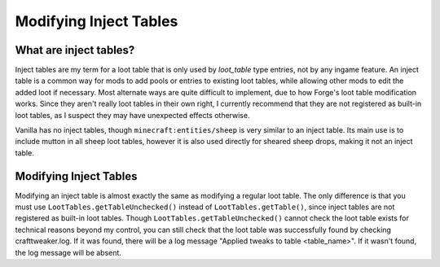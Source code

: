 Modifying Inject Tables
=======================

What are inject tables?
-----------------------
Inject tables are my term for a loot table that is only used by `loot_table` type entries, not by any ingame feature. An inject table is a common way for mods to add
pools or entries to existing loot tables, while allowing other mods to edit the added loot if necessary. Most alternate ways are quite difficult to implement, due to how
Forge's loot table modification works. Since they aren't really loot tables in their own right, I currently recommend that they are not registered as built-in loot tables,
as I suspect they may have unexpected effects otherwise. 

Vanilla has no inject tables, though ``minecraft:entities/sheep`` is very similar to an inject table. Its main use is to include mutton in all sheep loot tables, however 
it is also used directly for sheared sheep drops, making it not an inject table.

Modifying Inject Tables
-----------------------
Modifying an inject table is almost exactly the same as modifying a regular loot table. The only difference is that you must use ``LootTables.getTableUnchecked()`` instead
of ``LootTables.getTable()``, since inject tables are not registered as built-in loot tables. Though ``LootTables.getTableUnchecked()`` cannot check the loot table exists
for technical reasons beyond my control, you can still check that the loot table was successfully found by checking crafttweaker.log. 
If it was found, there will be a log message "Applied tweaks to table <table_name>". If it wasn't found, the log message will be absent.